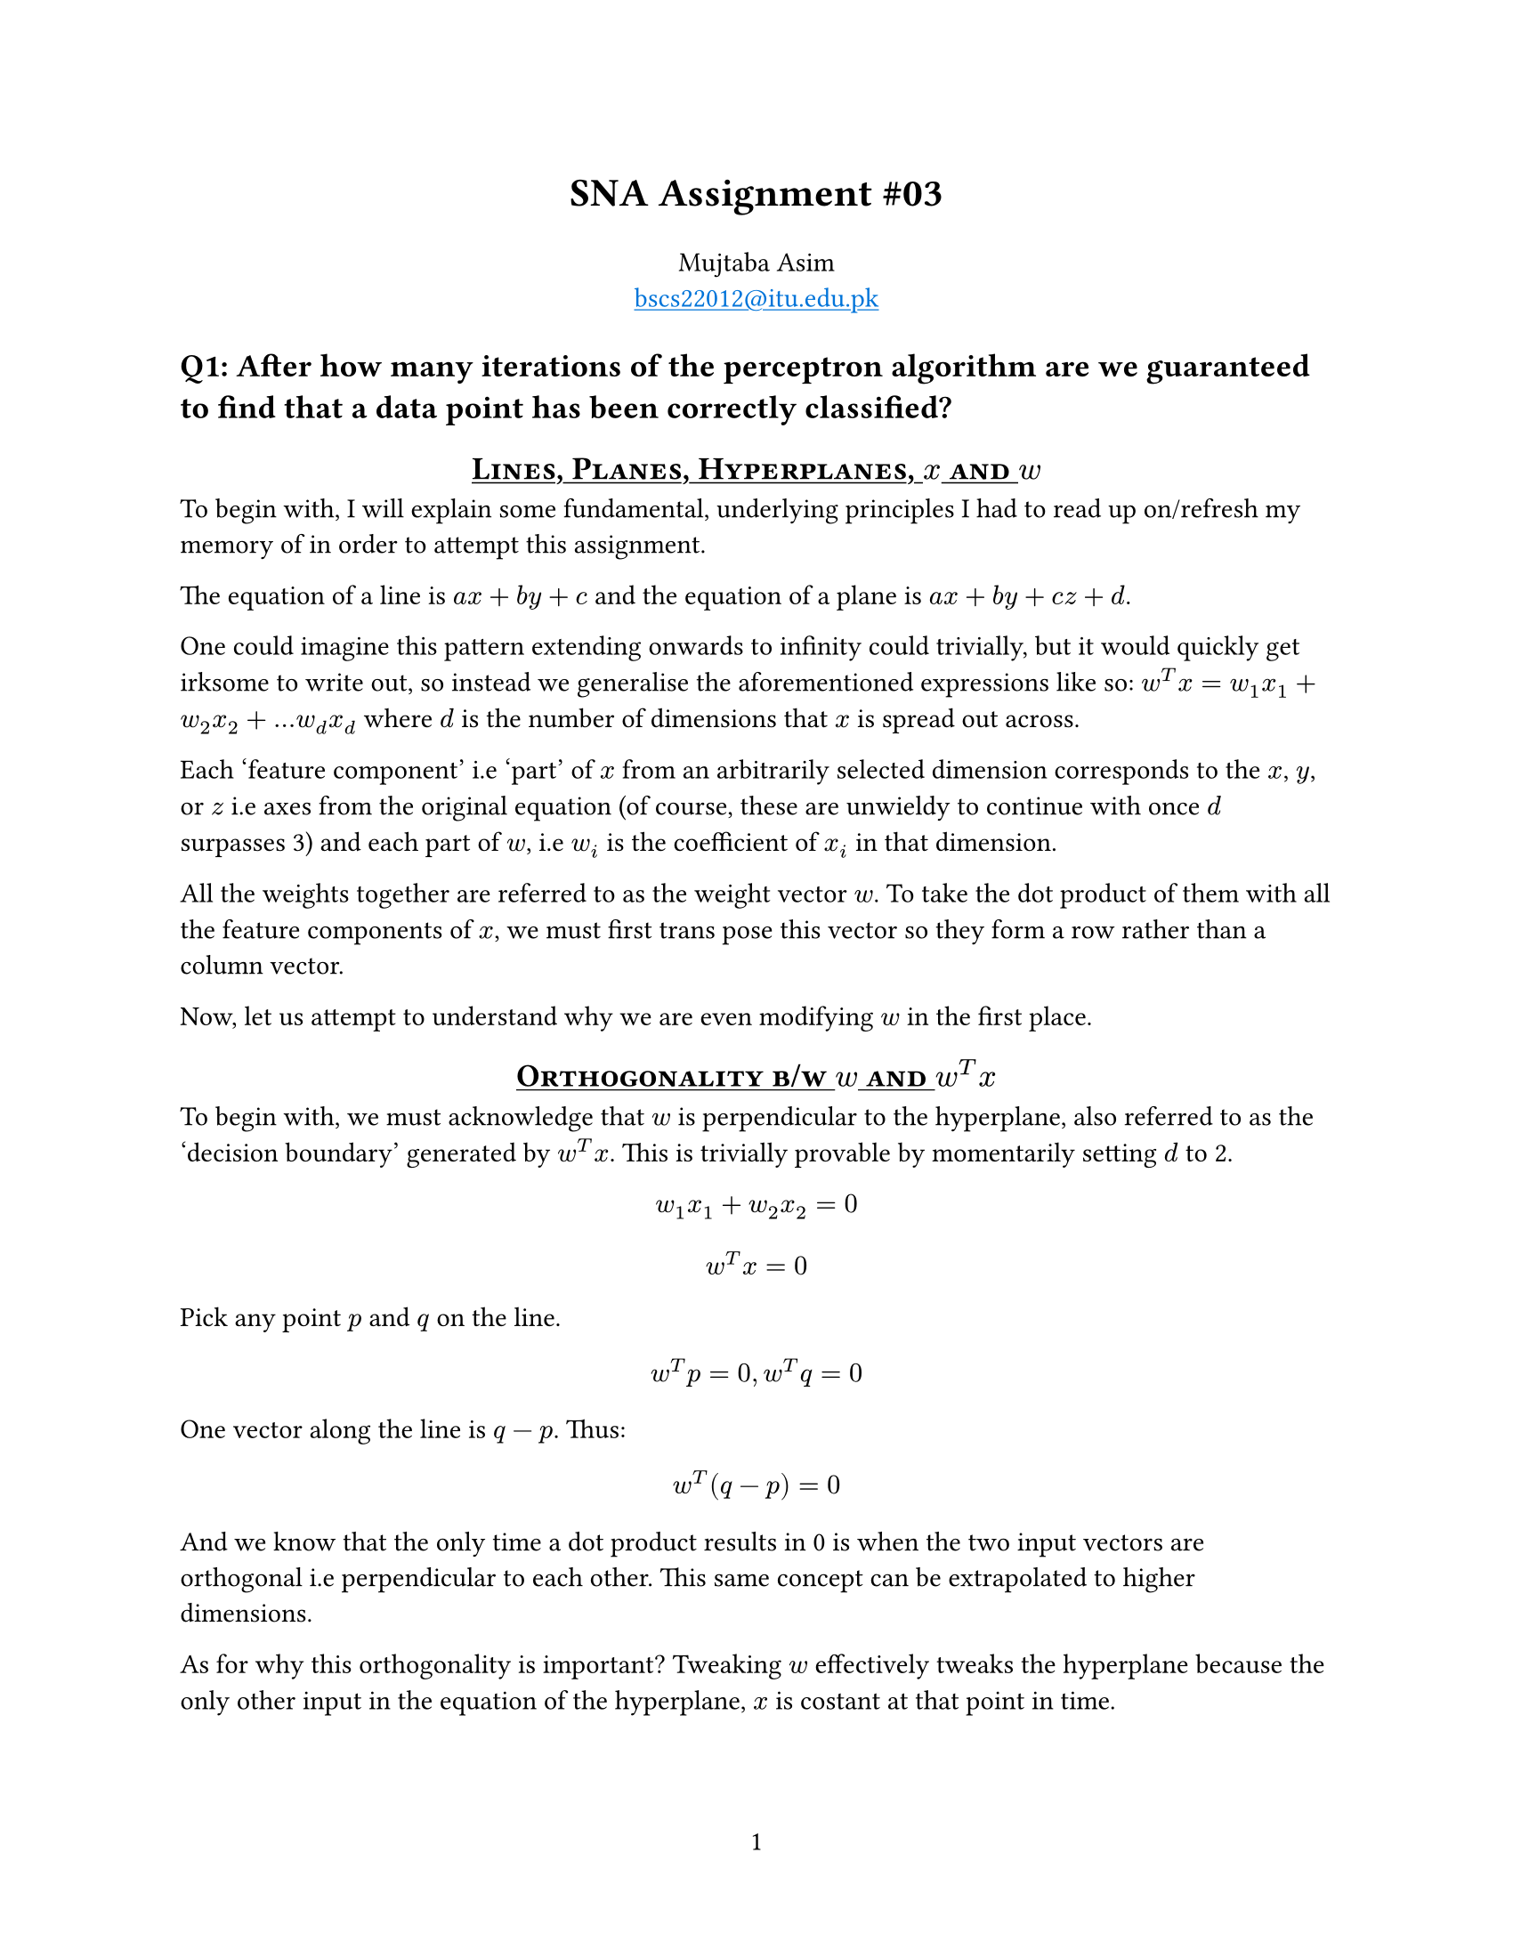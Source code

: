 #let title = [
  SNA Assignment \#03
]

// Config

#set page(
  paper: "us-letter",
  numbering: "1",
)

#show heading.where(
  level: 1
): it => block(width: 100%)[
  #set text(13pt)
  #strong(it.body)
]

#show heading.where(
  level: 2
): it => block(width: 100%)[
  #set align(center)
  #set text(13pt)
  #underline[#smallcaps(it.body)]
]

#show link: set text(blue)
#show link: underline

// Body

#align(center, text(16pt)[
  *#title*
])

#align(center)[
  Mujtaba Asim \
  #link("mailto:bscs22012@itu.edu.pk")
]


= Q1: After how many iterations of the perceptron algorithm are we guaranteed to find that a data point has been correctly classified?

== Lines, Planes, Hyperplanes, $x$ and $w$

To begin with, I will explain some fundamental, underlying principles I had to
read up on/refresh my memory of in order to attempt this assignment.

The equation of a line is $a x + b y + c$ and the equation of a plane is $a x +
b y + c z + d$.

One could imagine this pattern extending onwards to infinity could trivially, but
it would quickly get irksome to write out, so instead we generalise the aforementioned
expressions like so: $w^T x = w_1 x_1 + w_2 x_2 + ... w_d x_d$ where $d$ is the
number of dimensions that $x$ is spread out across.

Each 'feature component' i.e 'part' of $x$ from an arbitrarily selected dimension
corresponds to the $x$, $y$, or $z$ i.e axes from the original equation (of
course, these are unwieldy to continue with once $d$ surpasses 3) and each part
of $w$, i.e $w_i$ is the coefficient of $x_i$ in that dimension.

All the weights together are referred to as the weight vector $w$. To take the
dot product of them with all the feature components of $x$, we must first trans
pose this vector so they form a row rather than a column vector.

Now, let us attempt to understand why we are even modifying $w$ in the first place.

== Orthogonality b/w $w$ and $w^T x$

To begin with, we must acknowledge that $w$ is perpendicular to the hyperplane,
also referred to as the 'decision boundary' generated by $w^T x$. This is trivially
provable by momentarily setting $d$ to 2.

$ w_1 x_1 + w_2 x_2 = 0 $
$ w^T x = 0 $

Pick any point $p$ and $q$ on the line.
$ w^T p = 0, w^T q = 0 $

One vector along the line is $q - p$. Thus:

$ w^T (q - p) = 0 $

And we know that the only time a dot product results in 0 is when the two input
vectors are orthogonal i.e perpendicular to each other. This same concept can be
extrapolated to higher dimensions.

As for why this orthogonality is important? Tweaking $w$ effectively tweaks the
hyperplane because the only other input in the equation of the hyperplane, $x$
is costant at that point in time.

== How is $w$ used for classification?

In the hyperplane itself, all the vectors $x$ such that $w^T x = 0$ lie exactly
on the plane itself. The act of classification is trivially 'segregating' a point
based on which side of the hyperplane it's fallen on.

If $w^T x > 0$, then the point $x$ is the on the same side of the hyperplane as
the weight vector $w$. If the dot product is a negative value, then the vector
$x$ must lie on the opposite side as that of $w$. The reason for this being the
$cos theta$ component in the dot product formula -- if $x$ is on the same side
as $w$, $theta < 90$, i.e $cos theta > 0$.

== How do we correct $w$?

Well, the first step is to understand _how far off_ from the hyperplane the vector
$x$ in question is.

To this end, the magnitude of the unsigned hyperplane expression, $|w^T x|$, tells
us the distance of the vector $x$ is from the hyperplane, perpendicularly (after
dividing it by the magnitude of $w$ i.e $||w||$).

=== And why must we divide by $||w||$ ?

The shortest distance from a point to a plane is always perpendicular to it.
$w$ is exactly this. Therefore, the distance from $x$ to the hyperplane boils
down to the question "how much of $x$ lies in the direction of $w$?" Pedantically,
this is the _projection length_ of $x$ onto $w$.

This can also be derived via some trigonometry rules, but for brevity's sake, it's
$||x|| cos theta$. Observing closely, we find it to be a subset of the dot product
expression generated for $w^T x$, and as such

$ ( ||w|| ||x|| cos theta ) / ( ||w|| ) = ||x|| cos theta $

=== Updation Procedure

Once the aforementioned is clear, the actual updation is quite straightforward.

$ w = w + y x $

Where $y$ is the true label and it's value is equal to either +1 or -1.
In the case of the former, $w$ moves towards $x$, thereby increasing the
prior-mentioned desirable 'projection of $x$ along $w$.' Conversely, in the case
of the latter, the expression becomes $w = w - x$, thereby taking $w$ *away* from $x$.

With all this background out of the way, we can now _finally_ start determining
how many $w$ updates are needed to correctly classify an arbitrary vector $x$

== Maximum Number of $w$ iterations

To begin with, I will provide an intuitive explanation before proceeding with a
formalism. The latter necessitates the definition of a new term i.e the 'margin'
($gamma$). Succinctly put, this refers to the distance between the hyperplane
and the point in the dataset nearest to it: *$min_(x, y in D) y w dot x$*.

=== Intuition

For simplicity's sake, let us assume our dataset contains only two points. If they
are at a great distance from each other, we are quite likely to find an arbitrary
hyperplane (generated by an arbitrary $w$) that succesfully segregates them much
quicker.

Conversely, as the distance between them shrinks infinitesimally smaller, finding
a valid decision boundary becomes a far more daunting task, as a far more precise
configuration of elements in the weight vector would be required.

=== Formalism

I would like to preface this proof with two assumptions:

+ The norm of all points $x$ in the dataset is 1 -- we will later look at a generalisation
+ The dataset is linearly separable -- recall that if this condition is not met,
  the perceptron algorithm loops infinitely

To begin with, let us assume that a 'perfect' weight vector $w^*$, that generates
the perfect decision boundary, exists, the dataset has a margin $gamma$, and $w_k$
is the weight vector after the $k$-th iteration.

The goal of the perceptron algorithm is to have $w_k$, (or $w_"new"$ at the latest
iteration) approach $w^*$. Pedantically, we want the projection of the former on
the latter (i.e dot product) to increase.

However, the dot product can also increase by virtue of an increasing magnitude,
so we show in Q2 that the magnitude is, in fact, not increasing that significantly.
Therefore, the only way the dot product can increase is if the angle between the
two weight vectors decreases.

$ w^* dot w_"new" = w^* dot ( w_"old" + y x ) $
$  = w^* dot w_"old" + y w^* dot x $
$  >=  w^* dot w_"old" + gamma $

The above can be interpeted to state that everytime $w_k$ is updated, its projection
onto $w^*$ increases by at least $gamma$. Thus: *$w^* dot w_k >= k gamma$*.

By Q2, we know that the squared norm of $w_k$ increases by _at most_ one with every
update, which means $||w_k||^2 <= k$ or *$||w_k|| <= sqrt(k)$*.

// CHECK: why is it a unit vector?
// (?) Makes the calculations simpler without ultimately affecting anything.
Additionally, by virtue of $w^*$ being a unit vector, we know that *$||w_k|| >
w^* dot w_k$* -- as the length of a vector's projection onto another vector can
not be longer than the vector itself.

Combining the three aforementioned points...

$ sqrt(k) >= ||w_k|| > w^* dot w_k >= k gamma $

Taking the extreme terms, we observe $sqrt(k) >= k gamma$. Solving for $k$, we
see that it is *guaranteed to be less than or equal to $1/gamma^2$*.

= Q2 Bound the amount by which the norm of the weights vector may increase in a single iteration.

This expression is easier to solve by first squaring.

$ ||w_"new"||^2 = ||w_"old" + y x||^2 $
$ = ||w_"old"||^2 + y^2 ||x||^2 + 2 y w_"old" dot x $
$ <= ||w_"old"||^2 + 1 + 0 $

With regards to the final term ($y w_"old" dot x$), we know that updation only
happens when the sign of $y w dot x$ is negative in the first place. Hence, in
the absolute best-case scenario, when the point gets misclassified by an infinitesimally
small deviation from the decision boundary, the value of $y w dot x$ will approach 0.

Subtracting $||w_"new"||^2$ from $||w_"old"||^2$, we find the increment to be
trivially 1. Square-rooting, we again get 1; note that we are still operating
under the assumption that the maximum norm of any point $x$ is 1.

= References

- #link("http://ciml.info/")[A Course in Machine Learning] (Chapter 4.5) \~ Hal Daumé III
